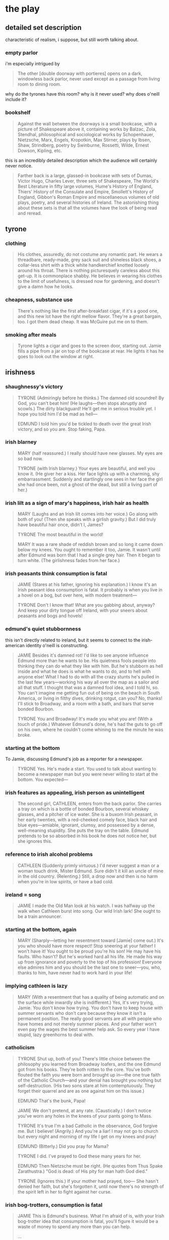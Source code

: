 * the play
** detailed set description
   characteristic of realism, i suppose, but still worth talking about. 
*** empty parlor
    i'm especially intrigued by
    #+BEGIN_QUOTE :location 117
    The other [double doorway with portieres] opens on a dark, windowless back
    parlor, never used except as a passage from living room to dining room.
    #+END_QUOTE
    why do the tyrones have this room? why is it never used? why does o'neill
    include it?
*** bookshelf
    #+BEGIN_QUOTE :location 117
    Against the wall between the doorways is a small bookcase, with a picture
    of Shakespeare above it, containing works by Balzac, Zola, Stendhal,
    philosophical and sociological works by Schopenhauer, Nietzsche, Marx,
    Engels, Kropotkin, Max Stirner, plays by Ibsen, Shaw, Strindberg, poetry by
    Swinburne, Rossetti, Wilde, Ernest Dowson, Kipling, etc.
    #+END_QUOTE
    this is an incredibly detailed description which the audience will
    certainly never notice.
    #+BEGIN_QUOTE :location 117--128
    Farther back is a large, glassed-in bookcase with sets of Dumas, Victor
    Hugo, Charles Lever, three sets of Shakespeare, The World's Best Literature
    in fifty large volumes, Hume's History of England, Thiers' History of the
    Consulate and Empire, Smollett's History of England, Gibbon's Roman Empire
    and miscellaneous volumes of old plays, poetry, and several histories of
    Ireland. The astonishing thing about these sets is that all the volumes
    have the look of being read and reread.
    #+END_QUOTE
** tyrone
*** clothing
    #+BEGIN_QUOTE :location 154
    His clothes, assuredly,  do not costume any romantic part. He wears a
    threadbare, ready-made, grey sack suit and shineless black shoes, a
    collar-less shirt with a thick white handkerchief knotted loosely around his
    throat. There is nothing picturesquely careless about this get-up. It is
    commonplace shabby. He believes in wearing his clothes to the limit of
    usefulness, is dressed now for gardening, and doesn't give a damn how he looks.
    #+END_QUOTE
*** cheapness, substance use
    #+BEGIN_QUOTE :location 167--180
    There's nothing like the first after-breakfast cigar, if it's a good one,
    and this new lot have the right mellow flavor. They're a great bargain,
    too. I got them dead cheap. It was McGuire put me on to them.
    #+END_QUOTE
*** smoking after meals
    #+BEGIN_QUOTE :location 997
    Tyrone lights a cigar and goes to the screen door, starting out. Jamie
    fills a pipe from a jar on top of the bookcase at rear. He lights it has he
    goes to look out the window at right.
    #+END_QUOTE
** irishness
*** shaughnessy's victory 
    #+BEGIN_QUOTE :location 318--330
    TYRONE (Admiringly before he thinks.)
    The damned old scoundrel! By God, you can't beat him!
    (He laughs---then stops abruptly and scowls.)
    The dirty blackguard! He'll get me in serious trouble yet. I hope you told
    him I'd be mad as hell---

    EDMUND
    I told him you'd be tickled to death over the great Irish victory, and so
    you are. Stop faking, Papa.
    #+END_QUOTE
*** irish blarney
    #+BEGIN_QUOTE :location 368
    MARY (half reassured.) 
    I really should have new glasses. My eyes are so bad now.

    TYRONE (with Irish blarney.)
    Your eyes are beautiful, and well you know it.
    (He giver her a kiss. Her face lights up with a charming, shy
    embarrassment. Suddenly and startlingly one sees in her face the girl she
    had once been, not a ghost of the dead, but still a living part of her.)
    #+END_QUOTE
*** irish lilt as a sign of mary's happiness, irish hair as health
    #+BEGIN_QUOTE :location 368
    MARY
    (Laughs and an Irish lilt comes into her voice.)
    Go along with both of you!
    (Then she speaks with a girlish gravity.)
    But I did truly have beautiful hair once, didn't I, James?

    TYRONE
    The most beautiful in the world!

    MARY
    It was a rare shade of reddish brown and so long it came down below my
    knees. You ought to remember it too, Jamie. It wasn't until after Edmund
    was born that I had a single grey hair. Then it began to turn white.
    (The girlishness fades from her face.)
    #+END_QUOTE
*** irish peasants think consumption is fatal
    #+BEGIN_QUOTE :location 455
    JAMIE
    (Stares at his father, ignoring his explanation.)
    I know it's an Irish peasant idea consumption is fatal. It probably is when
    you live in a hovel on a bog, but over here, with modern treatment---

    TYRONE
    Don't I know that! What are you gabbing about, anyway? And keep your dirty
    tongue off Ireland, with your sneers about peasants and bogs and hovels!
    #+END_QUOTE
*** edmund's quiet stubbornness
    this isn't directly related to ireland, but it seems to connect to the
    irish-american identity o'neill is constructing.
    #+BEGIN_QUOTE :location 480
    JAMIE
    Besides it's damned rot! I'd like to see anyone influence Edmund more than
    he wants to be. His quietness fools people into thinking they can do what
    they like with him. But he's stubborn as hell inside and what he does is
    what he wants to do, and to hell with anyone else! What I had to do with
    all the crazy stunts he's pulled in the last few years---working his way
    all over the map as a sailor and all that stuff. I thought that was a
    damned fool idea, and I told hi, so. You can't imagine me getting fun out
    of being on the beach in South America, or living in filthy dives, drinking
    rotgut, can you? No, thanks! I'll stick to Broadway, and a room with a
    bath, and bars that serve bonded Bourbon.

    TYRONE
    You and Broadway! It's made you what you are!
    (With a touch of pride.)
    Whatever Edmund's done, he's had the guts to go off on his own, where he
    couldn't come whining to me the minute he was broke.
    #+END_QUOTE
*** starting at the bottom
    To Jamie, discussing Edmund's job as a reporter for a newspaper.
    #+BEGIN_QUOTE :location 494
    TYRONE
    Yes. He's made a start. You used to talk about wanting to become a
    newspaper man but you were never willing to start at the bottom. You expected---
    #+END_QUOTE
*** irish features as appealing, irish person as unintelligent
    #+BEGIN_QUOTE :location 709
    The second girl, CATHLEEN, enters from the back parlor. She carries a tray
    on which is a bottle of bonded Bourbon, several whiskey glasses, and a
    pitcher of ice water. She is a buxom Irish peasant, in her early twenties,
    with a red-cheeked comely face, black hair and blue eyes---amiable,
    ignorant, clumsy, and possessed by a dense, well-meaning stupidity. She
    puts the tray on the table. Edmund pretends to be so absorbed in his book
    he does not notice her, but she ignores this.
    #+END_QUOTE
*** reference to irish alcohol problems
    #+BEGIN_QUOTE :location 721
    CATHLEEN
    (Suddenly primly virtuous.)
    I'd never suggest a man or a woman touch drink, Mister Edmund. Sure didn't
    it kill an uncle of mine in the old country.
    (Relenting.)
    Still, a drop now and then is no harm when you're in low spirits, or have a
    bad cold.
    #+END_QUOTE
*** ireland = song
    #+BEGIN_QUOTE :location 746
    JAMIE
    I made the Old Man look at his watch. I was halfway up the walk when
    Cathleen burst into song. Our wild Irish lark! She ought to be a train announcer.
    #+END_QUOTE
*** starting at the bottom, again
    #+BEGIN_QUOTE :location 844
    MARY
    (Sharply---letting her resentment toward [Jamie] come out.)
    It's you who should have more respect! Stop sneering at your father! I
    won't have it! You ought to be proud you're his son! He may have his
    faults. Who hasn't? But he's worked hard all his life. He made his way up
    from ignorance and poverty to the top of his profession! Everyone else
    admires him and you should be the last one to sneer---you, who, thanks to
    him, have never had to work hard in your life!
    #+END_QUOTE
*** implying cathleen is lazy
    #+BEGIN_QUOTE :location 855--868
    MARY
    (With a resentment that has a quality of being automatic and on the surface
    while inwardly she is indifferent.)
    Yes, it's very trying, Jamie. You don't know how trying. You don't have to
    keep house with summer servants who don't care because they know it isn't a
    permanent position. The really good servants are all with people who have
    homes and not merely summer places. And your father won't even pay the
    wages the best summer help ask. So every year I have stupid, lazy
    greenhorns to deal with.    
    #+END_QUOTE
*** catholicism
    #+BEGIN_QUOTE :location 1085--1097
    TYRONE
    Shut up, both of you! There's little choice between the philosophy you
    learned from Broadway loafers, and the one Edmund got from his
    books. They're both rotten to the core. You've both flouted the faith you
    were born and brought up in---the one true faith of the Catholic
    Church---and your denial has brought you nothing but self-destruction.
    (His two sons stare at him contemptuously. They forget their quarrel and
    are as one against him on this issue.)

    EDMUND
    That's the bunk, Papa!

    JAMIE
    We don't pretend, at any rate.
    (Caustically.)
    I don't notice you've worn any holes in the knees of your pants going to
    Mass.

    TYRONE
    It's true I'm a bad Catholic in the observance, God forgive me. But I
    believe!
    (Angrily.)
    And you're a liar! I may not go to church but every night and morning of my
    life I get on my knees and pray!

    EDMUND
    (Bitterly.)
    Did you pray for Mama?

    TYRONE
    I did. I've prayed to God these many years for her.
    
    EDMUND
    Then Nietzsche must be right.
    (He quotes from Thus Spake Zarathustra.)
    "God is dead: of His pity for man hath God died."

    TYRONE
    (Ignores this.)
    If your mother had prayed, too--- She hasn't denied her faith, but she's
    forgotten it, until now there's no strength of the spirit left in her to
    fight against her curse.
    #+END_QUOTE
*** irish bog-trotters, consumption is fatal
    #+BEGIN_QUOTE :location 1132--1144
    JAMIE
    This is Edmund's business. What I'm afraid of is, with your Irish
    bog-trotter idea that consumption is fatal, you'll figure it would be a
    waste of money to spend any more than you can help.

    ...

    TYRONE
    (His rage still smoldering.)
    I have every hope Edmund will be cured. And keep your dirty tongue off
    Ireland! You're a fine one to sneer, with the map of it on your face!

    JAMIE
    Not after I wash my face.
    (Then before his father can react to this insult to the Old Sod, he adds
    dryly, shrugging his shoulders.)
    Well, I've said all I have to say. It's up to you.
    #+END_QUOTE
** alcohol
*** mary's father drank while sick
    #+BEGIN_QUOTE :location 957
    MARY
    ...
    (Her eyes become fixed on the whiskey glass on the table beside
    [Edmund]---sharply.)
    Why is that glass there? Did you take a drink? Oh, how can you be such a
    fool? Don't you know it's the worst thing?
    (She turns on Tyrone.)
    You're to blame, James. How could you let him? Do you want to kill him?
    Don't you remember my father? He wouldn't stop after he was stricken. He
    said doctors were fools! He thought, like you, that whiskey is a good
    tonic!
    (A look of terror comes into her eyes and she stammers.)
    But, of course, there's no comparison at all. I don't know why I---Forgive
    me for scolding you, James. One small drink won't hurt Edmund. It might be
    good for him, if it gives him an appetite.
    (She pat's Edmund's cheek playfully, the strange detachment again in her
    manner. He jerks his head away. She seems not to notice, but she moves
    instinctively away.)
    #+END_QUOTE
*** tyrone drinks to cope
    #+BEGIN_QUOTE :location 970--982
    MARY
    ...
    (Sharply.)
    Please stop starting! One would think you were accusing me---
    (Then pleadingly.)
    James! You don't understand!

    TYRONE (With dull anger.)
    I understand that I've been a God-damned fool to believe in you!
    (He walks away from her to pour himself a big drink.)

    MARY
    ...
    (Then accusingly.)
    Why are you having another drink? You never have more than one before
    lunch.
    (Bitterly.)
    I know what to expect. You will be drunk tonight. Well, it won't be the
    first time, will it---or the thousandth?
    #+END_QUOTE
*** jamie gets a sharp tongue, tyrone holds it well, it's only a problem if it's a problem
    #+BEGIN_QUOTE :location 1171--1183
    MARY
    ...
    I'm glad Jamie is going uptown. You didn't give him any money, I hope.

    TYRONE
    I did not.

    MARY
    He'd only spend it on drink and you know what a vile, poisonous tongue he
    has when he's drunk. Not that I would mind anything he said tonight, but he
    always manages to drive you into a rage, especially if you're drunk, too,
    as you will be.

    TYRONE
    (Resentfully.)
    I won't. I never get drunk.

    MARY
    (Teasing indifferently.)
    Oh, I'm sure you'll hold it well. You always have. It's hard for a stranger
    to tell, but after thirty-five years of marriage---

    TYRONE
    I've never missed a performance in my life. That's the proof!
    (Then bitterly.)
    If I did get drunk it is not you who should blame me. No man has ever had a
    better reason.

    MARY
    Reason? What reason? You always drink too much when you go to the Club,
    don't you? Particularly when you meet McGuire. He sees to that. Don't think
    I'm finding fault, dear. You must do as you please. I won't mind.
    #+END_QUOTE
*** dangerous for edmund, the only thing jamie can do
    this is ironic because the real jamie drank himself to death.
    #+BEGIN_QUOTE :location 1349
    MARY
    I suppose you'll divide that ten dollars your father gave you with
    Jamie. You always divide with each other, don't you? Like good
    sports. Well, I know what he'll do with his share. Get drunk someplace
    where he can be with the only kind of woman he understands or likes.
    (She turns to him, pleading frightenedly.)
    Edmund! Promise me you won't drink! It's so dangerous! You know Doctor
    Hardy told you---
    #+END_QUOTE
*** bribing the servants
    #+BEGIN_QUOTE :location 1413
    MARY
    (With a flash of apprehension.)
    No, don't go, Cathleen. I don't want to be alone, yet.
    ...
    Don't worry about Bridget. I'll tell her I kept you with me, and you can
    take a big drink of whiskey to her when you go. She won't mind then.

    CATHLEEN
    (Grins---at her ease again.)
    No, Ma'am. That's the one thing can make her cheerful. She loves the drop.

    MARY
    Have yourself another drink, if you wish, Cathleen.

    CATHLEEN
    I don't know if I'd better, Ma'am. I can feel what I've had already.
    (Reaching for the bottle.)
    Well, maybe one more drink won't harm.
    (She pours a drink.)
    Here's your good health, Ma'am.
    (She drinks without bothering about a chaser.)
    #+END_QUOTE
** confidence as a constant battle against nervousness
*** early appearance
    #+BEGIN_QUOTE :location 692--705
    [Edmund] forces a laugh in which [Mary] makes herself join. Then he goes
    out on the porch and disappears down the steps. Her first reaction is one
    of relief. She appears to relax. She sinks down in one of the wicker
    armchairs at rear of table and leans her head back, closing her eyes. But
    suddenly she grows terribly tense again. Her eyes open and she strains
    forward, seized by a fit of nervous panic. She begins a desperate battle
    with herself. Her long fingers, warped and knotted by rheumatism, drum on
    the arms of the chair, driven by an insistent life of their own, without
    her consent.
    #+END_QUOTE
*** heroin as a solution
    #+BEGIN_QUOTE :locaiton 997
    Mary is terribly nervous again, as if the strain of sitting through lunch
    with them had been too much for her. Yet at the same time, in contrast to
    this, her expression shows more of that strange aloofness which seems to
    stand apart from her nerves and the anxieties which harry them.

    She is talking as she enters---a stream of words that issues casually, in a
    routine of family conversation, from her mouth. She appears indifferent to
    the fact that their thoughts are not on what she is saying any more than
    her own are. As she talks, she comes to the left of the table and stands,
    facing front, one hand fumbling with the bosom of her dress, the other
    playing over the table top.
    #+END_QUOTE
** detailed stage direction
*** edmund reading
    #+BEGIN_QUOTE :location 709
    Edmund sits in the armchair at left of table, reading a book. Or rather he
    is trying to concentrate on it but cannot. He seems to be listening for some
    sound from upstairs. His manner is nervously apprehensive and he looks more
    sickly than in the first act.
    #+END_QUOTE
*** doped-up mary
    #+BEGIN_QUOTE :location 806--832
    Mary enters from the front parlor. At first one notices no change except
    that she appears to be less nervous, to be more as she was when we first
    saw her after breakfast, but then one becomes aware that her eyes are
    brighter, and there is a peculiar detachment in her voice and manner, as if
    she were a little withdrawn from her words and actions.

    ...

    She kisses [Edmund]. He stops coughing and gives her a quick apprehensive
    glance, but if his suspicions are aroused her tenderness makes him renounce
    them and he believes what he wants to believe for the moment. On the other
    hand, Jamie knows after one probing look at her that his suspicions are
    justified. His eyes fall to stare at the floor, his face sets in an
    expression of embittered, defensive cynicism. Mary goes on, half sitting on
    the arm of Edmund's char, her arm around him, so her face is above and
    behind his and he cannot look into her eyes.

    ...

    He pats her hand on his shoulder. Jamie gives him a strange, almost
    contemptuous glance, wondering if his brother can really mean this. Edmund
    does not notice but his mother does.
    #+END_QUOTE
*** tyrone realizes
    #+BEGIN_QUOTE :location 943
    MARY
    ...
    (With increasing excitement.)
    Oh, I'm so sick and tired of pretending this is a home! You won't help me!
    You won't put yourself out the least bit! You don't know how to act in a
    home! You don't really want one! You never have wanted one---never since
    the day we were married! You should have remained a bachelor and lived in
    second-rate hotels and entertained your friends in barrooms!
    (She adds strangely, as if she were now talking aloud to herself rather
    than to Tyrone.)
    Then nothing would ever have happened.
    (They stare at her. Tyrone knows now. He suddenly looks a tired, bitterly
    sad old man. Edmund glances at his father and sees that he knows, but he
    still cannot help trying to warn his mother.)

    EDMUND
    Mama! Stop talking. Why don't we go in to lunch.
    #+END_QUOTE
*** edmund realizes
    #+BEGIN_QUOTE :location 957
    JAMIE
    ...
    (He comes around in back of his father, not looking at his mother, and
    grabs Edmund's shoulder.)
    Come on, Kid. Let's put on the feed bag.
    (Edmund gets up, keeping his eyes averted from his mother. They pass her,
    heading for the back parlor.)
    #+END_QUOTE
*** tyrone gets used to it
    #+BEGIN_QUOTE :location 997
    Mary is the first to enter from the back parlor. Her husband follows. He is
    not with her as he was in the similar entrance after breakfast at the
    opening of Act One. He avoids touching her or looking at her. There is
    condemnation in his face, mingled now with the beginning of an old weary,
    helpless resignation.
    #+END_QUOTE
